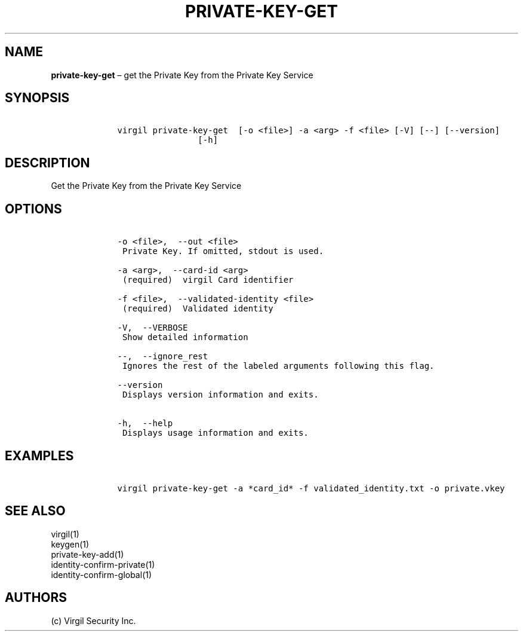 .\" Automatically generated by Pandoc 1.16.0.2
.\"
.TH "PRIVATE\-KEY\-GET" "1" "February 29, 2016" "Virgil Security CLI (2.0.0)" "Virgil"
.hy
.SH NAME
.PP
\f[B]private\-key\-get\f[] \[en] get the Private Key from the Private
Key Service
.SH SYNOPSIS
.IP
.nf
\f[C]
\ \ \ \ virgil\ private\-key\-get\ \ [\-o\ <file>]\ \-a\ <arg>\ \-f\ <file>\ [\-V]\ [\-\-]\ [\-\-version]
\ \ \ \ \ \ \ \ \ \ \ \ \ \ \ \ \ \ \ \ [\-h]
\f[]
.fi
.SH DESCRIPTION
.PP
Get the Private Key from the Private Key Service
.SH OPTIONS
.IP
.nf
\f[C]
\ \ \ \ \-o\ <file>,\ \ \-\-out\ <file>
\ \ \ \ \ Private\ Key.\ If\ omitted,\ stdout\ is\ used.

\ \ \ \ \-a\ <arg>,\ \ \-\-card\-id\ <arg>
\ \ \ \ \ (required)\ \ virgil\ Card\ identifier

\ \ \ \ \-f\ <file>,\ \ \-\-validated\-identity\ <file>
\ \ \ \ \ (required)\ \ Validated\ identity

\ \ \ \ \-V,\ \ \-\-VERBOSE
\ \ \ \ \ Show\ detailed\ information

\ \ \ \ \-\-,\ \ \-\-ignore_rest
\ \ \ \ \ Ignores\ the\ rest\ of\ the\ labeled\ arguments\ following\ this\ flag.

\ \ \ \ \-\-version
\ \ \ \ \ Displays\ version\ information\ and\ exits.

\ \ \ \ \-h,\ \ \-\-help
\ \ \ \ \ Displays\ usage\ information\ and\ exits.
\f[]
.fi
.SH EXAMPLES
.IP
.nf
\f[C]
\ \ \ \ virgil\ private\-key\-get\ \-a\ *card_id*\ \-f\ validated_identity.txt\ \-o\ private.vkey
\f[]
.fi
.SH SEE ALSO
.PP
virgil(1)
.PD 0
.P
.PD
keygen(1)
.PD 0
.P
.PD
private\-key\-add(1)
.PD 0
.P
.PD
identity\-confirm\-private(1)
.PD 0
.P
.PD
identity\-confirm\-global(1)
.SH AUTHORS
(c) Virgil Security Inc.
